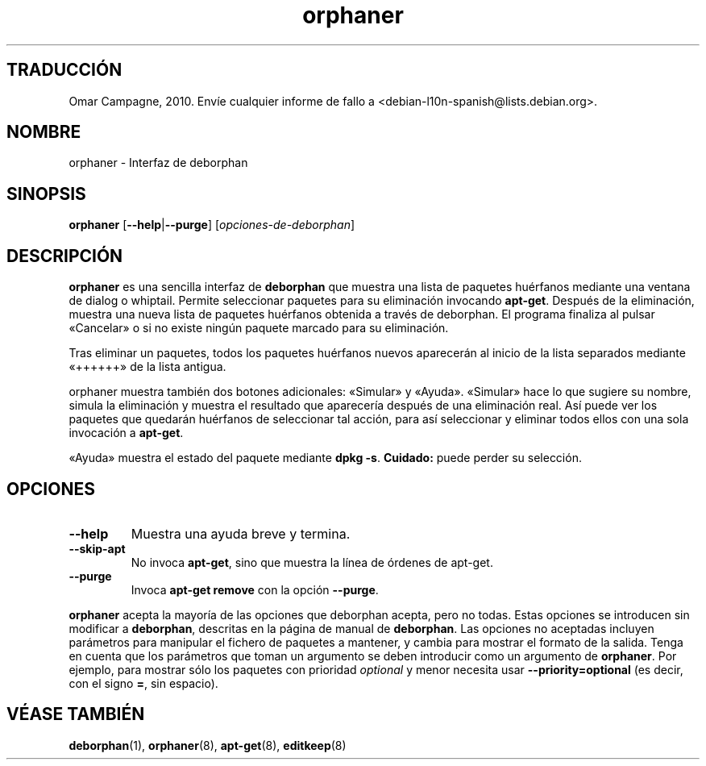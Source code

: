 .\"*******************************************************************
.\"
.\" This file was generated with po4a. Translate the source file.
.\"
.\"*******************************************************************
.TH orphaner 8 "" "Abril de 2004" ""

.\" Copyright (C) 2000 Peter Palfrader

.SH "TRADUCCIÓN"
Omar Campagne, 2010. Envíe cualquier informe de fallo a <debian\-l10n\-spanish@lists.debian.org>.
.SH NOMBRE
.LP
orphaner \- Interfaz de deborphan

.SH SINOPSIS
.LP
\fBorphaner\fP [\fB\-\-help\fP|\fB\-\-purge\fP] [\,\fIopciones\-de\-deborphan\fP\/]

.SH DESCRIPCIÓN
.LP
\fBorphaner\fP es una sencilla interfaz de \fBdeborphan\fP que muestra una lista
de paquetes huérfanos mediante una ventana de dialog o whiptail. Permite
seleccionar paquetes para su eliminación invocando \fBapt\-get\fP. Después de la
eliminación, muestra una nueva lista de paquetes huérfanos obtenida a través
de deborphan. El programa finaliza al pulsar «Cancelar» o si no existe
ningún paquete marcado para su eliminación.

Tras eliminar un paquetes, todos los paquetes huérfanos nuevos aparecerán al
inicio de la lista separados mediante «++++++» de la lista antigua.

orphaner muestra también dos botones adicionales: «Simular» y
«Ayuda». «Simular» hace lo que sugiere su nombre, simula la eliminación y
muestra el resultado que aparecería después de una eliminación real. Así
puede ver los paquetes que quedarán huérfanos de seleccionar tal acción,
para así seleccionar y eliminar todos ellos con una sola invocación a
\fBapt\-get\fP.

«Ayuda» muestra el estado del paquete mediante \fBdpkg \-s\fP. \fBCuidado:\fP puede
perder su selección.

.SH OPCIONES
.IP \fB\-\-help\fP
Muestra una ayuda breve y termina.

.IP \fB\-\-skip\-apt\fP
No invoca \fBapt\-get\fP, sino que muestra la línea de órdenes de apt\-get.

.IP \fB\-\-purge\fP
Invoca \fBapt\-get remove\fP con la opción \fB\-\-purge\fP.

.LP
\fBorphaner\fP acepta la mayoría de las opciones que deborphan acepta, pero no
todas. Estas opciones se introducen sin modificar a \fBdeborphan\fP, descritas
en la página de manual de \fBdeborphan\fP. Las opciones no aceptadas incluyen
parámetros para manipular el fichero de paquetes a mantener, y cambia para
mostrar el formato de la salida. Tenga en cuenta que los parámetros que
toman un argumento se deben introducir como un argumento de \fBorphaner\fP. Por
ejemplo, para mostrar sólo los paquetes con prioridad \fIoptional\fP y menor
necesita usar \fB\-\-priority=optional\fP (es decir, con el signo \fB=\fP, sin
espacio).

.SH "VÉASE TAMBIÉN"

\fBdeborphan\fP(1), \fBorphaner\fP(8), \fBapt\-get\fP(8), \fBeditkeep\fP(8)

